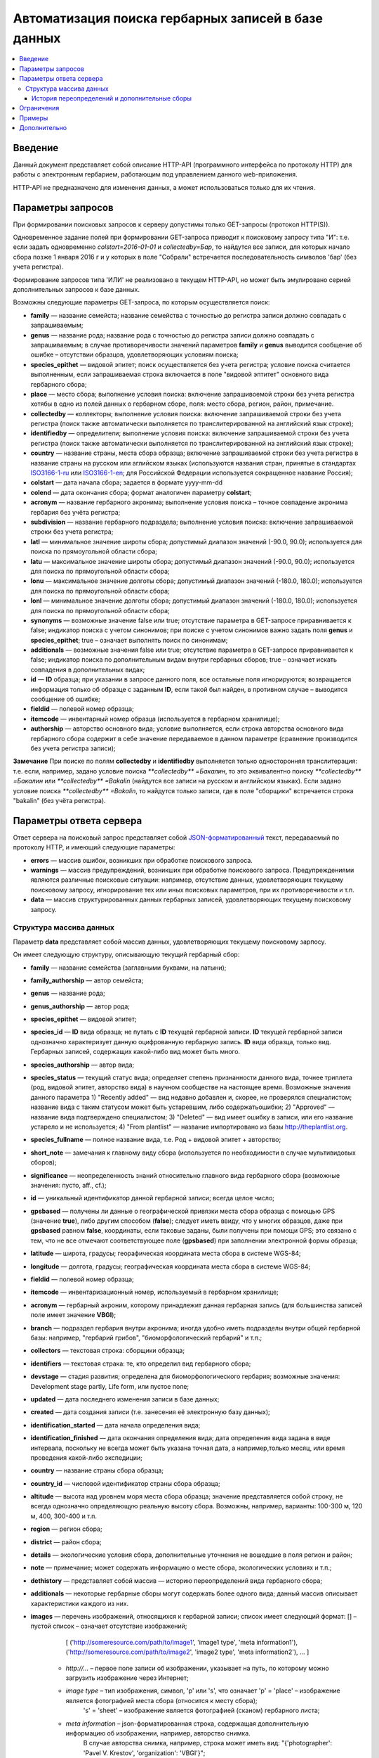 ====================================================
Автоматизация поиска гербарных записей в базе данных
====================================================

.. contents:: :local:

.. |---| unicode:: U+2014  .. em dash

.. |--| unicode:: U+2013   .. en dash


Введение
--------

Данный документ представляет собой описание HTTP-API (программного интерфейса по протоколу HTTP) для
работы с электронным гербарием, работающим под управлением данного web-приложения.

НTTP-API не предназначено для изменения данных, а может использоваться только для их чтения.


Параметры запросов
------------------

При формировании поисковых запросов к серверу допустимы только GET-запросы (протокол HTTP(S)).

Одновременное задание полей при формировании GET-запроса приводит к поисковому запросу типа "И": т.е. если задать одновременно `colstart=2016-01-01` и `collectedby=Бар`, то найдутся все записи, для которых начало сбора позже 1 января 2016 г и у которых в поле "Собрали" встречается последовательность символов 'бар' (без учета регистра).

Формирование запросов типа 'ИЛИ' не реализовано в текущем HTTP-API, но может быть эмулировано серией дополнительных запросов к базе данных.


Возможны следующие параметры GET-запроса, по которым осуществляется поиск:

- **family** |---| название семейста; название семейства с точностью до регистра записи должно совпадать с запрашиваемым;
- **genus** |---| название рода; название рода с точностью до регистра записи должно совпадать с запрашиваемым; в случае противоречивости значений параметров **family** и **genus** выводится сообщение об ошибке |--| отсутствии образцов, удовлетворяющих условиям поиска;
- **species_epithet** |---| видовой эпитет; поиск осуществляется без учета регистра; условие поиска считается выполненным, если запрашиваемая строка включается в поле "видовой эптитет" основного вида гербарного сбора;
- **place** |---| место сбора; выполнение условия поиска: включение запрашивоемой строки без учета регистра хотябы в одно из полей данных о гербарном сборе, поля: место сбора, регион, район, примечание. 
- **collectedby** |---| коллекторы; выполнение условия поиска: включение запрашиваемой строки без учета регистра (поиск также автоматически выполняется по транслитерированной на английский язык строке);
- **identifiedby** |---| определители; выполнение условия поиска: включение запрашиваемой строки без учета регистра (поиск также автоматически выполняется по транслитерированной на английский язык строке);
- **country** |---| название страны, места сбора образца; включение запрашиваемой строки без учета регистра в название страны на русском или аглийском языках (используются названия стран, принятые в стандартах ISO3166-1-ru_ или ISO3166-1-en_; для Российской Федерации используется сокращенное название Россия);
- **colstart** |---| дата начала сбора; задается в формате yyyy-mm-dd
- **colend** |---| дата окончания сбора; формат аналогичен параметру **colstart**;
- **acronym** |---| название гербарного акронима; выполнение условия поиска |--| точное совпадение акронима гербария без учёта регистра;
- **subdivision** |---| название гербарного подраздела; выполнение условия поиска: включение запрашиваемой строки без учета регистра;
- **latl** |---| минимальное значение широты сбора; допустимый диапазон значений (-90.0, 90.0); используется для поиска по прямоугольной области сбора;
- **latu** |---| максимальное значение широты сбора; допустимый диапазон значений (-90.0, 90.0); используется для поиска по прямоугольной области сбора;
- **lonu** |---| максимальное значение долготы сбора; допустимый диапазон значений (-180.0, 180.0); используется для поиска по прямоугольной области сбора;
- **lonl** |---| минимальное значение долготы сбора; допустимый диапазон значений (-180.0, 180.0); используется для поиска по прямоугольной области сбора;
- **synonyms** |---| возможные значение false или true; отсутствие параметра в GET-запросе приравнивается к false; индикатор поиска с учетом синонимов; при поиске с учетом синонимов важно задать поля **genus** и **species_epithet**; true |--| означает выполнять поиск по синонимам;
- **additionals** |---| возможные значения false или true; отсутствие параметра в GET-запросе приравнивается к false; индикатор поиска по дополнительным видам внутри гербарных сборов; true |--| означает искать совпадения в дополнительных видах;
- **id** |---| **ID** образца; при указании в запросе данного поля, все остальные поля игнорируются; возвращается информация только об образце с заданным **ID**, если такой был найден, в противном случае |--| выводится сообщение об ошибке;
- **fieldid** |---| полевой номер образца;
- **itemcode** |---| инвентарный номер образца (используется в гербарном хранилище);
- **authorship** |---| авторство основного вида; условие выполняется, если строка авторства основного вида гербарного сбора содержит в себе значение передаваемое в данном параметре (сравнение производится без учета регистра записи);

.. _ISO3166-1-en: https://en.wikipedia.org/wiki/ISO_3166-1
.. _ISO3166-1-ru: https://ru.wikipedia.org/wiki/ISO_3166-1

**Замечание** При поиске по полям **collectedby** и **identifiedby** выполняется только односторонняя транслитерация: т.е. если, например, задано условие поиска `**collectedby** =Бакалин`, то это эквивалентно поиску `**collectedby** =Бакалин` или
`**collectedby** =Bakalin` (найдутся все записи на русском и английском языках). Если задано условие поиска `**collectedby** =Bakalin`, то найдутся только записи, где в поле "сборщики" встречается строка "bakalin" (без учёта регистра).



Параметры ответа сервера
------------------------

Ответ сервера на поисковый запрос представляет собой `JSON-форматированный`_ текст, передаваемый по протоколу HTTP, и имеющий следующие параметры:

.. _JSON-форматированный: http://www.json.org

- **errors** |---| массив ошибок, возникших при обработке поискового запроса.
- **warnings** |---| массив предупреждений, возникших при обработке поискового запроса. Предупреждениями являются различные поисковые ситуации: например, отсутствие данных, удовлетворяющих текущему поисковому запросу, игнорирование тех или иных поисковых параметров, при их противоречивости и т.п.
- **data** |---| массив структурированных данных гербарных записей, удовлетворяющих текущему поисковому запросу.


Структура массива данных
~~~~~~~~~~~~~~~~~~~~~~~~

Параметр **data** представляет собой массив данных, удовлетворяющих текущему поисковому зарпосу.

Он имеет следующую структуру, описывающую текущий гербарный сбор:

- **family** |---| название семейства (заглавными буквами, на латыни); 
- **family_authorship** |---| автор семейста; 
- **genus** |---| название рода;
- **genus_authorship** |---| автор рода;
- **species_epithet** |---| видовой эпитет;
- **species_id** |---| **ID** вида образца; не путать с **ID** текущей гербарной записи. **ID** текущей гербарной записи однозначно характеризует данную оцифрованную гербарную запись. **ID** вида образца, только вид. Гербарных записей, содержащих какой-либо вид может быть много.
- **species_authorship** |---| автор вида;
- **species_status** |---| текущий статус вида; определяет степень признанности данного вида, точнее триплета (род, видовой эпитет, авторство вида) в научном сообществе на настоящее время. Возможные значения данного параметра 1) "Recently added" |---| вид недавно добавлен и, скорее, не проверялся специалистом; название вида с таким статусом может быть устаревшим, либо содержатьошибки; 2) "Approved" |---| название вида подтверждено специалистом; 3) "Deleted" |---| вид имеет ошибку в записи, или его название устарело и не используется; 4) "From plantlist" |---| название импортировано из базы http://theplantlist.org.
- **species_fullname** |---| полное название вида, т.е. Род + видовой эпитет + авторство;
- **short_note** |---| замечания к главному виду сбора (используется по необходимости в случае мультивидовых сборов);
- **significance** |---| неопределенность знаний относительно главного вида гербарного сбора (возможные значения: пусто, aff., cf.);
- **id** |---| уникальный идентификатор данной гербарной записи; всегда целое число;
- **gpsbased** |---| получены ли данные о географической привязки места сбора образца с помощью GPS (значение **true**), либо другим способом (**false**); следует иметь ввиду, что у многих образцов, даже при **gpsbased** равном **false**, координаты, если таковые заданы, были получены при помощи GPS; это связано с тем, что не все отмечают соответствующее поле (**gpsbased**) при заполнении электронной формы образца;  
- **latitude** |---|  широта, градусы; георафическая координата места сбора в системе WGS-84;
- **longitude** |---| долгота, градусы; географическая координата места сбора в системе WGS-84;
- **fieldid** |---| полевой номер образца;
- **itemcode** |---| инвентаризационный номер, используемый в гербарном хранилище;
- **acronym** |---| гербарный акроним, которому принадлежит данная гербарная запись (для большинства записей поле имеет значение **VBGI**);
- **branch** |---| подраздел гербария внутри акронима; иногда удобно иметь подразделы внутри общей гербарной базы: например, "гербарий грибов", "биоморфологический гербарий" и т.п.;
- **collectors** |---| текстовая строка: сборщики образца;
- **identifiers** |---| текстовая страка: те, кто определил вид гербарного сбора;
- **devstage** |---| стадия развития; определена для биоморфологического гербария; возможные значения: Development stage partly, Life form, или пустое поле;
- **updated** |---| дата последнего изменения записи в базе данных;
- **created** |---| дата создания записи (т.е. занесения её электронную базу данных);
- **identification_started** |---| дата начала определения вида;
- **identification_finished** |---| дата окончания определения вида; дата определения вида задана в виде интервала, поскольку не всегда может быть указана точная дата, а например,только месяц, или время проведения какой-либо экспедиции; 
- **country** |---|  название страны сбора образца;
- **country_id** |---| числовой идентификатор страны сбора образца;
- **altitude** |---| высота над уровнем моря места сбора образца; значение представляется собой строку, не всегда однозначно определяющую реальную высоту сбора. Возможны, например, варианты: 100-300 м, 120 м, 400, 300-400 и т.п. 
- **region** |---| регион сбора;
- **district** |---| район сбора;
- **details** |---| экологические условия сбора, дополнительные уточнения не вошедшие в поля регион и район;
- **note** |---| примечание; может содержать информацию о месте сбора, экологических условиях и т.п.;
- **dethistory** |---| представляет собой массив |---| историю переопределений вида гербарного сбора;
- **additionals** |---| некоторые гербарные сборы могут содержать более одного вида; данный массив описывает характеристики каждого из них.
- **images** |---| перечень изображений, относящихся к гербарной записи; список имеет следующий формат: [] |--| пустой список |--| означает отсутствие изображений;

                  [
                  ('http://someresource.com/path/to/image1', 'image1 type', 'meta information1'),
                  ('http://someresource.com/path/to/image2', 'image2 type', 'meta information2'),
                  ...
                  ]

        - *http://...* |--| первое поле записи об изображении, указывает на путь, по которому можно загрузить изображение через Интернет;
        - *image type* |--| тип изображения, символ, 'p' или 's', что означает 'p' = 'place' |--| изображение является фотографией места сбора (относится к месту сбора);
                            's' = 'sheet' |--| изображение является фотографией (сканом) гербарного листа;
        - *meta information* |--| json-форматированная строка, содержащая дополнительную информацию об изображении, например, авторство снимка.
                                  В случае авторства снимка, например, строка может иметь вид: "{'photographer': 'Pavel V. Krestov', 'organization': 'VBGI'}";

Мета информация об изображении может включать произвольные поля, например, разрешение снимка, тип камеры и т.п.

.. _field_reference_label:

Поля **region**, **district**, **details**, **note**, **altitude** могут быть заполнены с поддержкой двуязычности с использованием спецсимвола "|". Например, строка, возвращаемая в поле **region**, может быть такой "Russian Far East|Дальний Восток России". Это означает, что относительно символа "|" даётся русско- и англоязычный варианты строки. Дальнейшая обработка значений таких строк ложится на пользователя системы, которому решать
какую из компонент строки относительно символа "|" оставить, а какую |--| удалить.
Система HTTP-API не принимает таких решений.


Структура массивов **dethistory** и **additionals** приводитcя ниже.


История переопределений и дополнительные сборы
``````````````````````````````````````````````

**История переопределений**

Каждый элемент массива "История переопределений" (**dethistory**) представляет собой описание
попытки определения (переопределения) вида в текущем гербарном сборе и имеет
следующие поля (значения полей, характеризующих вид, аналогично описанным выше):

- **valid_from** |---| дата валидности определения;
- **valid_to** |---| дата окончания валидности определения; поле может быть не задано, что означает, что предполагает, что определение актуально в настоящее время;
- **family** |---| название семейства;
- **family_authorship** |---| авторство семейства;
- **genus** |---| название рода;
- **genus_authorship** |---| автор рода;
- **species_epithet** |---| видовой эпитет;
- **species_id** |---| **ID** вида образца; 
- **species_authorship** |---| автор вида;
- **species_status** |---| текущий статус вида;
- **species_fullname** |---| полное название вида;
- **significance** |---| неопределенность знаний относительно вида (возможные значения: пусто, aff., cf.);

Сроки валидности вида (**valid_from**, **valid_to**) позволяют корректно описать любые его последующие переопределения.

**Примечание** Если в гербарном сборе представлен не один вид, то массив "История переопределений" представляет собой историю переопределений основного вида.


**Дополнительные виды**

Каждый элемент массива "Дополнительные виды" (**additionals**) представляет собой 
описание вида, находящегося в данном гербарном сборе. Каждое из таких описаний имеет
поля, аналогичные записям из **Истории переопределений**:

- **valid_from** |---| дата валидности определения;
- **valid_to** |---| дата окончания валидности определения; поле может быть не задано, что означает, что предполагает, что определение актуально в настоящее время;
- **family** |---| название семейства;
- **family_authorship** |---| авторство семейства;
- **genus** |---| название рода;
- **genus_authorship** |---| автор рода;
- **species_epithet** |---| видовой эпитет;
- **species_id** |---| **ID** вида образца; 
- **species_authorship** |---| автор вида;
- **species_status** |---| текущий статус вида;
- **species_fullname** |---| полное название вида;
- **note** |---| примечания о текущем дополнительном сборе;
- **significance** |---| неопределенность знаний относительно вида (возможные значения: пусто, aff., cf.);

Таким образом, массив "Дополнительные виды" позволяет хранить информацию о видах в герарном сборе,
cопутствующих данному основному виду (выделенному из эксперных соображений в качестве основного),
а указание валидности позволяет описать переопределения (если таковые имеются) каждого из таких видов.

**Примечание** Поле **note** поддерживает режим двуязычного заполнения, поэтому в
отношении его справедливо замечание, указанное :ref:`выше <field_reference_label>`.

*Пояснение и интерпретация*

Рассмотрим для примера следующий массив "Дополнительных видов" (для краткости выписаны не все поля):

.. code:: Python

    [
    {'genus': 'Quercus', 'species_epithet': 'mongolica', ... ,'valid_from': '2015-05-05', 'valid_to': '2016-01-01'},
    {'genus': 'Quercus', 'species_epithet': 'dentata', ... ,'valid_from': '2016-01-01', 'valid_to': ''},
    {'genus': 'Betula', 'species_epithet': 'manshurica', ... ,'valid_from': '2015-05-05', 'valid_to': ''},
    {'genus': 'Betula', 'species_epithet': 'davurica', ... ,'valid_from': '2015-05-05', 'valid_to': ''},
    ]

Если сегодня, например, 1 сентября 2015 года (2015-09-01), то массив дополнительных видов состоит из
*Quercus mongolica*, *Betula manshurica* и *Betula davurica*, а *Quercus dentata* является неактуальным определением
на данный момент времени.

Если сегодня 2017 год, например, 2017-01-01, то неактуальным оказывается *Quercus mongolica*,  и, таким образом,
актуальными видовыми составляющими сбора являются *Quercus dentata*, *Betula manshurica* и *Betula davurica*


**Примечание** Массив "Дополнительные виды" предназначен только для описания дополнительных видов; основной вид не указывается в дополнительных видах.


Ограничения
-----------

Поскольку поисковому запросу пользователя может удовлетворять большой объём данных,
для формирования ответа сервера может потребоваться значительное время. 

Чтобы снизить нагрузку на сервер, вызванную вероятно долгими 
keep-alive HTTP-соединениями, действуют ограничения. 

Количество одновременно возможных
соединений для сервиса автоматизированного опроса гербарной базы определяется текущим значением параметра JSON_API_SIMULTANEOUS_CONN_.

.. _JSON_API_SIMULTANEOUS_CONN:  https://github.com/VBGI/herbs/blob/master/herbs/conf.py

По превышении этого количества, сервер не обрабатывает поисковые запросы, а возвращает
сообщение об ошибке.

На запросы, содержащие  **id**, данное ограничение не действует, поскольку получение информации об объекте 
по его **ID**  |---| не ёмкая в плане ресурсов операция. 

Информация о  **неопубликованных** образцах не выводится; при попытке получить информацию о неопубликованном образце по его **ID** 
выводится ошибка.


Примеры
-------

Для проверки работы системы и получения json-ответа сервера достаточно передать поисковый запрос в url браузера.


Например, переход по ссылке

http://botsad.ru/hitem/json/?genus=riccardia&collectedby=bakalin

приведет к появлению на экране браузера json-ответа, содержащего информацию о всех сборах |--| представителей рода *Riccardia*, 
в строке, содержащей информацию о сборщиках которых встречается `bakalin`.

При указании **id** в **GET** запросе, все остальные поисковые поля игнорируеются и выводится информация
о гербарном образце с указанным **id**:

http://botsad.ru/hitem/json?id=500

http://botsad.ru/hitem/json?id=44

http://botsad.ru/hitem/json?id=5


Дополнительно
-------------

`Работа с электронным гербарием из Python <https://nbviewer.jupyter.org/github/VBGI/herbs/blob/master/herbs/docs/tutorial/Python/ru/Python.ipynb>`_

`Работа с электронным гербарием из R <https://nbviewer.jupyter.org/github/VBGI/herbs/blob/master/herbs/docs/tutorial/R/ru/R.ipynb>`_
